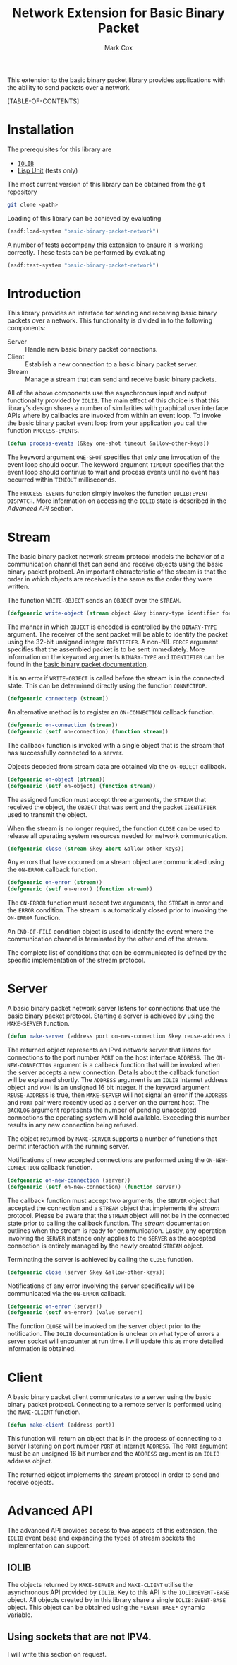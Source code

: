 #+TITLE: Network Extension for Basic Binary Packet
#+AUTHOR: Mark Cox

This extension to the basic binary packet library provides
applications with the ability to send packets over a network.

[TABLE-OF-CONTENTS]

* Installation
The prerequisites for this library are
- [[http://common-lisp.net/project/iolib/][~IOLIB~]]
- [[https://github.com/OdonataResearchLLC/lisp-unit][Lisp Unit]] (tests only)

The most current version of this library can be obtained from the git repository
#+begin_src sh
git clone <path>
#+end_src

Loading of this library can be achieved by evaluating
#+begin_src lisp
  (asdf:load-system "basic-binary-packet-network")
#+end_src

A number of tests accompany this extension to ensure it is working
correctly. These tests can be performed by evaluating
#+begin_src lisp
  (asdf:test-system "basic-binary-packet-network")
#+end_src

* Introduction
This library provides an interface for sending and receiving basic
binary packets over a network. This functionality is divided in to the
following components:
- Server :: Handle new basic binary packet connections.
- Client :: Establish a new connection to a basic binary packet
            server.
- Stream :: Manage a stream that can send and receive basic binary
            packets.

All of the above components use the asynchronous input and output
functionality provided by ~IOLIB~. The main effect of this choice is
that this library's design shares a number of similarities with
graphical user interface APIs where by callbacks are invoked from
within an event loop. To invoke the basic binary packet event loop
from your application you call the function ~PROCESS-EVENTS~.
#+begin_src lisp
(defun process-events (&key one-shot timeout &allow-other-keys))
#+end_src
The keyword argument ~ONE-SHOT~ specifies that only one invocation of
the event loop should occur. The keyword argument ~TIMEOUT~ specifies
that the event loop should continue to wait and process events until
no event has occurred within ~TIMEOUT~ milliseconds.

The ~PROCESS-EVENTS~ function simply invokes the function
~IOLIB:EVENT-DISPATCH~. More information on accessing the ~IOLIB~
state is described in the [[Advanced API]] section.

* Stream
The basic binary packet network stream protocol models the behavior of
a communication channel that can send and receive objects using the
basic binary packet protocol. An important characteristic of the
stream is that the order in which objects are received is the same as
the order they were written.

The function ~WRITE-OBJECT~ sends an ~OBJECT~ over the ~STREAM~. 
#+begin_src lisp 
  (defgeneric write-object (stream object &key binary-type identifier force &allow-other-keys))
#+end_src
The manner in which ~OBJECT~ is encoded is controlled by the
~BINARY-TYPE~ argument. The receiver of the sent packet will be able
to identify the packet using the 32-bit unsigned integer
~IDENTIFIER~. A non-NIL ~FORCE~ argument specifies that the assembled
packet is to be sent immediately. More information on the keyword
arguments ~BINARY-TYPE~ and ~IDENTIFIER~ can be found in the [[file:basic-binary-packet.org][basic
binary packet documentation]].

It is an error if ~WRITE-OBJECT~ is called before the stream is in the
connected state. This can be determined directly using the function
~CONNECTEDP~.
#+begin_src lisp
  (defgeneric connectedp (stream))
#+end_src
An alternative method is to register an ~ON-CONNECTION~ callback
function.
#+begin_src lisp
  (defgeneric on-connection (stream))
  (defgeneric (setf on-connection) (function stream))
#+end_src
The callback function is invoked with a single object that is the
stream that has successfully connected to a server.

Objects decoded from stream data are obtained via the ~ON-OBJECT~
callback.
#+begin_src lisp  
  (defgeneric on-object (stream))
  (defgeneric (setf on-object) (function stream))
#+end_src
The assigned function must accept three arguments, the ~STREAM~ that
received the object, the ~OBJECT~ that was sent and the packet
~IDENTIFIER~ used to transmit the object.

When the stream is no longer required, the function ~CLOSE~ can be
used to release all operating system resources needed for network
communication.
#+begin_src lisp  
  (defgeneric close (stream &key abort &allow-other-keys))  
#+end_src

Any errors that have occurred on a stream object are communicated
using the ~ON-ERROR~ callback function.
#+begin_src lisp
  (defgeneric on-error (stream))
  (defgeneric (setf on-error) (function stream))
#+end_src
The ~ON-ERROR~ function must accept two arguments, the ~STREAM~ in
error and the ~ERROR~ condition. The stream is automatically closed
prior to invoking the ~ON-ERROR~ function.

An ~END-OF-FILE~ condition object is used to identify the event where
the communication channel is terminated by the other end of the
stream.

The complete list of conditions that can be communicated is defined by
the specific implementation of the stream protocol.

* Server
A basic binary packet network server listens for connections that use
the basic binary packet protocol. Starting a server is achieved by
using the ~MAKE-SERVER~ function.
#+begin_src lisp
  (defun make-server (address port on-new-connection &key reuse-address backlog))
#+end_src
The returned object represents an IPv4 network server that listens for
connections to the port number ~PORT~ on the host interface
~ADDRESS~. The ~ON-NEW-CONNECTION~ argument is a callback function
that will be invoked when the server accepts a new connection. Details
about the callback function will be explained shortly.  The ~ADDRESS~
argument is an ~IOLIB~ Internet address object and ~PORT~ is an
unsigned 16 bit integer. If the keyword argument ~REUSE-ADDRESS~ is
true, then ~MAKE-SERVER~ will not signal an error if the ~ADDRESS~ and
~PORT~ pair were recently used as a server on the current host. The
~BACKLOG~ argument represents the number of pending unaccepted
connections the operating system will hold available. Exceeding this
number results in any new connection being refused.

The object returned by ~MAKE-SERVER~ supports a number of functions
that permit interaction with the running server.

Notifications of new accepted connections are performed using the
~ON-NEW-CONNECTION~ callback function.
#+begin_src lisp  
  (defgeneric on-new-connection (server))
  (defgeneric (setf on-new-connection) (function server))
#+end_src
The callback function must accept two arguments, the ~SERVER~ object
that accepted the connection and a ~STREAM~ object that implements the
[[*Stream][stream]] protocol. Please be aware that the ~STREAM~ object will not be
in the connected state prior to calling the callback function. The
[[*Stream][stream]] documentation outlines when the stream is ready for
communication. Lastly, any operation involving the ~SERVER~ instance
only applies to the ~SERVER~ as the accepted connection is entirely
managed by the newly created ~STREAM~ object.

Terminating the server is achieved by calling the ~CLOSE~ function.
#+begin_src lisp
  (defgeneric close (server &key &allow-other-keys))
#+end_src

Notifications of any error involving the server specifically will be
communicated via the ~ON-ERROR~ callback.
#+begin_src lisp  
  (defgeneric on-error (server))
  (defgeneric (setf on-error) (value server))
#+end_src
The function ~CLOSE~ will be invoked on the server object prior to the
notification. The ~IOLIB~ documentation is unclear on what type of
errors a server socket will encounter at run time. I will update this
as more detailed information is obtained.

* Client
A basic binary packet client communicates to a server using the basic
binary packet protocol. Connecting to a remote server is performed
using the ~MAKE-CLIENT~ function.
#+begin_src lisp
(defun make-client (address port))
#+end_src
This function will return an object that is in the process of
connecting to a server listening on port number ~PORT~ at Internet
~ADDRESS~. The ~PORT~ argument must be an unsigned 16 bit number and
the ~ADDRESS~ argument is an ~IOLIB~ address object.

The returned object implements the [[*Stream][stream]] protocol in order to send
and receive objects.

* Advanced API
The advanced API provides access to two aspects of this extension, the
~IOLIB~ event base and expanding the types of stream sockets the
implementation can support.

** IOLIB
The objects returned by ~MAKE-SERVER~ and ~MAKE-CLIENT~ utilise the
asynchronous API provided by ~IOLIB~. Key to this API is the
~IOLIB:EVENT-BASE~ object. All objects created by in this library
share a single ~IOLIB:EVENT-BASE~ object. This object can be obtained
using the ~*EVENT-BASE*~ dynamic variable.

** Using sockets that are not IPV4.
I will write this section on request.
